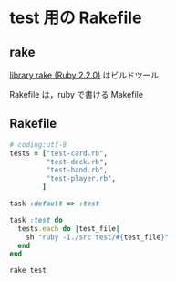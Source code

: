 * test 用の Rakefile
** rake 

   [[http://docs.ruby-lang.org/ja/2.2.0/library/rake.html][library rake (Ruby 2.2.0)]] はビルドツール

   Rakefile は，ruby で書ける Makefile
   
** Rakefile

#+name:rakefile
#+begin_src ruby :tangle babel/Rakefile :noweb yes
# coding:utf-8
tests = ["test-card.rb", 
         "test-deck.rb",
         "test-hand.rb",
         "test-player.rb",
        ]

task :default => :test

task :test do
  tests.each do |test_file|
    sh "ruby -I./src test/#{test_file}"
  end
end
#+end_src

#+BEGIN_SRC sh  :results output :dir babel :session sh
rake test

#+END_SRC

#+RESULTS:
#+begin_example

esut0001-U% rake test
ruby -I./src test/test-card.rb
[38;5;46;1m.[0m[38;5;46;1m.[0m[38;5;46;1m.[0m

Finished in 0.001237106 seconds.
[38;5;46;1m------[0m
3 tests, 8 assertions, 0 failures, 0 errors, 0 pendings, 0 omissions, 0 notifications
passed
[38;5;46;1m------[0m
2425.01 tests/s, 6466.71 assertions/s
ruby -I./src test/test-deck.rb
[38;5;46;1m.[0m[38;5;46;1m.[0m[38;5;46;1m.[0m

Finished in 0.001974801 seconds.
[38;5;46;1m------[0m
3 tests, 108 assertions, 0 failures, 0 errors, 0 pendings, 0 omissions, 0 notifications
passed
[38;5;46;1m------[0m
1519.14 tests/s, 54689.05 assertions/s
ruby -I./src test/test-hand.rb
[38;5;46;1m.[0m

Finished in 0.000699579 seconds.
[38;5;46;1m------[0m
1 tests, 1 assertions, 0 failures, 0 errors, 0 pendings, 0 omissions, 0 notifications
passed
[38;5;46;1m------[0m
1429.43 tests/s, 1429.43 assertions/s
ruby -I./src test/test-player.rb
[38;5;226mE[0m

Error: [48;5;16;38;5;226;1mtest_player_new(TestDeck)[0m: NoMethodError: undefined method `hand' for nil:NilClass
test/test-player.rb:14:in `test_player_new'
     11:   def test_player_new
     12:     @p = Player.new("hoge")
     13:     assert_equal("hoge",  @p.name)
14:     assert_equal(Hand.new, @h.hand)[0m
     15:   end
     16: 
     17: end



Finished in 0.001412339 seconds.
[38;5;226m------[0m
1 tests, 1 assertions, 0 failures, 1 errors, 0 pendings, 0 omissions, 0 notifications
passed
[38;5;226m------[0m
708.05 tests/s, 708.05 assertions/s
rake aborted!
Command failed with status (1): [ruby -I./src test/test-player.rb...]
'
/home/staff/suzuki/COMM/Lects/meta-ruby/site/lects/poker/babel/Rakefile:12:in `each'
'
test
(See full trace by running task with --trace)
#+end_example

